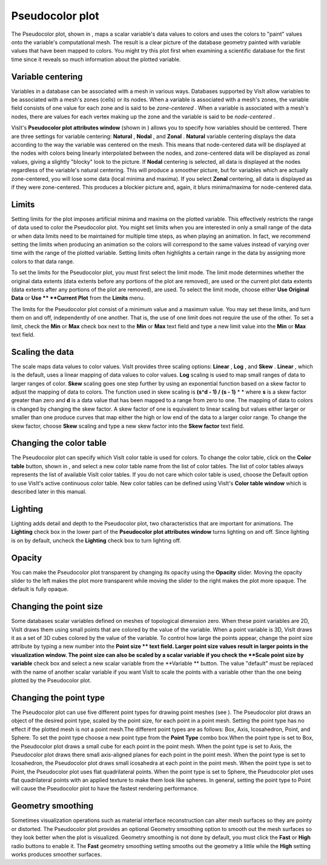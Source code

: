 Pseudocolor plot
~~~~~~~~~~~~~~~~

The Pseudocolor plot, shown in
, maps a scalar variable's data values to colors and uses the colors to "paint" values onto the variable's computational mesh. The result is a clear picture of the database geometry painted with variable values that have been mapped to colors. You might try this plot first when examining a scientific database for the first time since it reveals so much information about the plotted variable.

Variable centering
""""""""""""""""""

Variables in a database can be associated with a mesh in various ways. Databases supported by VisIt allow variables to be
associated with a mesh's zones (cells) or its nodes. When a variable is associated with a mesh's zones, the variable field consists of one value for each zone and is said to be
*zone-centered*
. When a variable is associated with a mesh's nodes, there are values for each vertex making up the zone and the variable is said to be
*node-centered*
.

VisIt's
**Pseudocolor plot attributes window**
(shown in
) allows you to specify how variables should be centered. There are three settings for variable centering:
**Natural**
,
**Nodal**
, and
**Zonal**
.
**Natural**
variable centering displays the data according to the way the variable was centered on the mesh. This means that node-centered data will be displayed at the nodes with colors being linearly interpolated between the nodes, and zone-centered data will be displayed as zonal values, giving a slightly "blocky" look to the picture. If
**Nodal**
centering is selected, all data is displayed at the nodes regardless of the variable's natural centering. This will produce a smoother picture, but for variables which are actually zone-centered, you will lose some data (local minima and maxima). If you select
**Zonal**
centering, all data is displayed as if they were zone-centered. This produces a blockier picture and, again, it blurs minima/maxima for node-centered data.

Limits
""""""

Setting limits for the plot imposes artificial minima and maxima on the plotted variable. This effectively restricts the range of data used to color the Pseudocolor plot. You might set limits when you are interested in only a small range of the data or when data limits need to be maintained for multiple time steps, as when playing an animation. In fact, we recommend setting the limits when producing an animation so the colors will correspond to the same values instead of varying over time with the range of the plotted variable. Setting limits often highlights a certain range in the data by assigning more colors to that data range.

To set the limits for the Pseudocolor plot, you must first select the limit mode. The limit mode determines whether the original data extents (data extents before any portions of the plot are removed), are used or the current plot data extents (data extents after any portions of the plot are removed), are used. To select the limit mode, choose either
**Use Original Data**
or
**Use **
**Current Plot**
from the
**Limits**
menu.

The limits for the Pseudocolor plot consist of a minimum value and a maximum value. You may set these limits, and turn them on and off, independently of one another. That is, the use of one limit does not require the use of the other. To set a limit, check the
**Min**
or
**Max**
check box next to the
**Min**
or
**Max**
text field and type a new limit value into the
**Min**
or
**Max**
text field.

Scaling the data
""""""""""""""""

The scale maps data values to color values. VisIt provides three scaling options:
**Linear**
,
**Log**
, and
**Skew**
.
**Linear**
, which is the default, uses a linear mapping of data values to color values.
**Log**
scaling is used to map small ranges of data to larger ranges of color.
**Skew**
scaling goes one step further by using an exponential function based on a skew factor to adjust the mapping of data to colors. The function used in skew scaling is
**(s^d - 1) / (s - 1)**
* *
where
**s**
is a skew factor greater than zero and
**d**
is a data value that has been mapped to a range from zero to one. The mapping of data to colors is changed by changing the skew factor. A skew factor of one is equivalent to linear scaling but values either larger or smaller than one produce curves that map either the high or low end of the data to a larger color range. To change the skew factor, choose
**Skew**
scaling and type a new skew factor into the
**Skew factor**
text field.

Changing the color table
""""""""""""""""""""""""

The Pseudocolor plot can specify which VisIt color table is used for colors. To change the color table, click on the
**Color table**
button, shown in
, and select a new color table name from the list of color tables. The list of color tables always represents the list of available VisIt color tables. If you do not care which color table is used, choose the Default option to use VisIt's active continuous color table. New color tables can be defined using VisIt's
**Color table window**
which is described later in this manual.

Lighting
""""""""

Lighting adds detail and depth to the Pseudocolor plot, two characteristics that are important for animations. The
**Lighting**
check box in the lower part of the
**Pseudocolor plot attributes window**
turns lighting on and off. Since lighting is on by default, uncheck the
**Lighting**
check box to turn lighting off.

Opacity
"""""""

You can make the Pseudocolor plot transparent by changing its opacity using the
**Opacity**
slider. Moving the opacity slider to the left makes the plot more transparent while moving the slider to the right makes the plot more opaque. The default is fully opaque.

Changing the point size
"""""""""""""""""""""""

Some databases scalar variables defined on meshes of topological dimension zero. When these point variables are 2D, VisIt draws them using small points that are colored by the value of the variable. When a point variable is 3D, VisIt draws it as a set of 3D cubes colored by the value of the variable. To control how large the points appear, change the point size attribute by typing a new number into the
**Point size **
text field. Larger point size values result in larger points in the visualization window. The point size can also be scaled by a scalar variable if you check the
**Scale point size by variable**
check box and select a new scalar variable from the
**Variable **
button. The value "default" must be replaced with the name of another scalar variable if you want VisIt to scale the points with a variable other than the one being plotted by the Pseudocolor plot.

Changing the point type
"""""""""""""""""""""""

The Pseudocolor plot can use five different point types for drawing point meshes (see
). The Pseudocolor plot draws an object of the desired point type, scaled by the point size, for each point in a point mesh. Setting the point type has no effect if the plotted mesh is not a point mesh.The different point types are as follows: Box, Axis, Icosahedron, Point, and Sphere. To set the point type choose a new point type from the
**Point Type**
combo box.When the point type is set to Box, the Pseudocolor plot draws a small cube for each point in the point mesh. When the point type is set to Axis, the Pseudocolor plot draws there small axis-aligned planes for each point in the point mesh. When the point type is set to Icosahedron, the Pseudocolor plot draws small icosahedra at each point in the point mesh. When the point type is set to Point, the Pseudocolor plot uses flat quadrilateral points. When the point type is set to Sphere, the Pseudocolor plot uses flat quadrilateral points with an applied texture to make them look like spheres. In general, setting the point type to Point will cause the Pseudocolor plot to have the fastest rendering performance.

Geometry smoothing
""""""""""""""""""

Sometimes visualization operations such as material interface reconstruction can alter mesh surfaces so they are pointy or distorted. The Pseudocolor plot provides an optional Geometry
smoothing option to smooth out the mesh surfaces so they look better when the plot is visualized. Geometry smoothing is not done by default, you must click the
**Fast**
or
**High**
radio buttons to enable it. The
**Fast**
geometry smoothing setting smooths out the geometry a little while the
**High**
setting works produces smoother surfaces.

